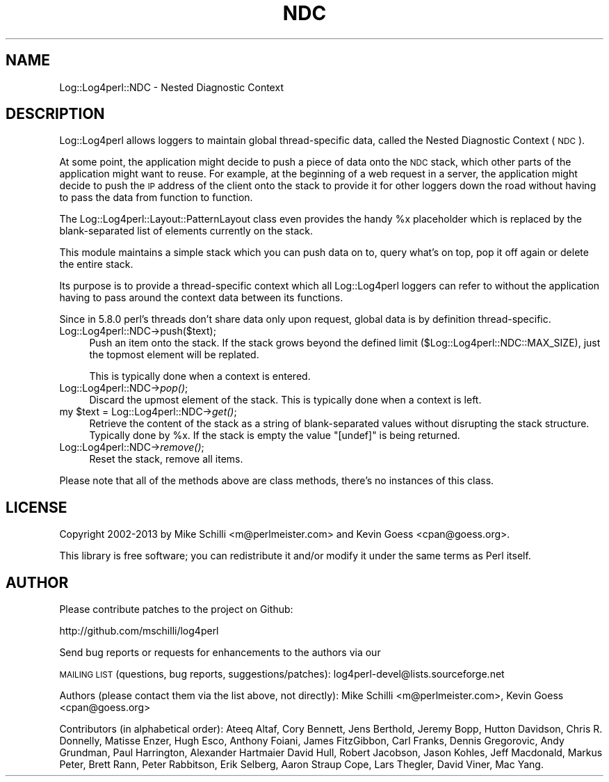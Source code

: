 .\" Automatically generated by Pod::Man 2.22 (Pod::Simple 3.07)
.\"
.\" Standard preamble:
.\" ========================================================================
.de Sp \" Vertical space (when we can't use .PP)
.if t .sp .5v
.if n .sp
..
.de Vb \" Begin verbatim text
.ft CW
.nf
.ne \\$1
..
.de Ve \" End verbatim text
.ft R
.fi
..
.\" Set up some character translations and predefined strings.  \*(-- will
.\" give an unbreakable dash, \*(PI will give pi, \*(L" will give a left
.\" double quote, and \*(R" will give a right double quote.  \*(C+ will
.\" give a nicer C++.  Capital omega is used to do unbreakable dashes and
.\" therefore won't be available.  \*(C` and \*(C' expand to `' in nroff,
.\" nothing in troff, for use with C<>.
.tr \(*W-
.ds C+ C\v'-.1v'\h'-1p'\s-2+\h'-1p'+\s0\v'.1v'\h'-1p'
.ie n \{\
.    ds -- \(*W-
.    ds PI pi
.    if (\n(.H=4u)&(1m=24u) .ds -- \(*W\h'-12u'\(*W\h'-12u'-\" diablo 10 pitch
.    if (\n(.H=4u)&(1m=20u) .ds -- \(*W\h'-12u'\(*W\h'-8u'-\"  diablo 12 pitch
.    ds L" ""
.    ds R" ""
.    ds C` ""
.    ds C' ""
'br\}
.el\{\
.    ds -- \|\(em\|
.    ds PI \(*p
.    ds L" ``
.    ds R" ''
'br\}
.\"
.\" Escape single quotes in literal strings from groff's Unicode transform.
.ie \n(.g .ds Aq \(aq
.el       .ds Aq '
.\"
.\" If the F register is turned on, we'll generate index entries on stderr for
.\" titles (.TH), headers (.SH), subsections (.SS), items (.Ip), and index
.\" entries marked with X<> in POD.  Of course, you'll have to process the
.\" output yourself in some meaningful fashion.
.ie \nF \{\
.    de IX
.    tm Index:\\$1\t\\n%\t"\\$2"
..
.    nr % 0
.    rr F
.\}
.el \{\
.    de IX
..
.\}
.\" ========================================================================
.\"
.IX Title "NDC 3"
.TH NDC 3 "2015-04-18" "perl v5.10.1" "User Contributed Perl Documentation"
.\" For nroff, turn off justification.  Always turn off hyphenation; it makes
.\" way too many mistakes in technical documents.
.if n .ad l
.nh
.SH "NAME"
Log::Log4perl::NDC \- Nested Diagnostic Context
.SH "DESCRIPTION"
.IX Header "DESCRIPTION"
Log::Log4perl allows loggers to maintain global thread-specific data, 
called the Nested Diagnostic Context (\s-1NDC\s0).
.PP
At some point, the application might decide to push a piece of
data onto the \s-1NDC\s0 stack, which other parts of the application might 
want to reuse. For example, at the beginning of a web request in a server,
the application might decide to push the \s-1IP\s0 address of the client
onto the stack to provide it for other loggers down the road without
having to pass the data from function to function.
.PP
The Log::Log4perl::Layout::PatternLayout class even provides the handy
\&\f(CW%x\fR placeholder which is replaced by the blank-separated list
of elements currently on the stack.
.PP
This module maintains a simple stack which you can push data on to, query
what's on top, pop it off again or delete the entire stack.
.PP
Its purpose is to provide a thread-specific context which all 
Log::Log4perl loggers can refer to without the application having to
pass around the context data between its functions.
.PP
Since in 5.8.0 perl's threads don't share data only upon request,
global data is by definition thread-specific.
.IP "Log::Log4perl::NDC\->push($text);" 4
.IX Item "Log::Log4perl::NDC->push($text);"
Push an item onto the stack. If the stack grows beyond the defined
limit (\f(CW$Log::Log4perl::NDC::MAX_SIZE\fR), just the topmost element
will be replated.
.Sp
This is typically done when a context is entered.
.IP "Log::Log4perl::NDC\->\fIpop()\fR;" 4
.IX Item "Log::Log4perl::NDC->pop();"
Discard the upmost element of the stack. This is typically done when
a context is left.
.ie n .IP "my $text = Log::Log4perl::NDC\->\fIget()\fR;" 4
.el .IP "my \f(CW$text\fR = Log::Log4perl::NDC\->\fIget()\fR;" 4
.IX Item "my $text = Log::Log4perl::NDC->get();"
Retrieve the content of the stack as a string of blank-separated values
without disrupting the stack structure. Typically done by \f(CW%x\fR.
If the stack is empty the value \f(CW"[undef]"\fR is being returned.
.IP "Log::Log4perl::NDC\->\fIremove()\fR;" 4
.IX Item "Log::Log4perl::NDC->remove();"
Reset the stack, remove all items.
.PP
Please note that all of the methods above are class methods, there's no
instances of this class.
.SH "LICENSE"
.IX Header "LICENSE"
Copyright 2002\-2013 by Mike Schilli <m@perlmeister.com> 
and Kevin Goess <cpan@goess.org>.
.PP
This library is free software; you can redistribute it and/or modify
it under the same terms as Perl itself.
.SH "AUTHOR"
.IX Header "AUTHOR"
Please contribute patches to the project on Github:
.PP
.Vb 1
\&    http://github.com/mschilli/log4perl
.Ve
.PP
Send bug reports or requests for enhancements to the authors via our
.PP
\&\s-1MAILING\s0 \s-1LIST\s0 (questions, bug reports, suggestions/patches): 
log4perl\-devel@lists.sourceforge.net
.PP
Authors (please contact them via the list above, not directly):
Mike Schilli <m@perlmeister.com>,
Kevin Goess <cpan@goess.org>
.PP
Contributors (in alphabetical order):
Ateeq Altaf, Cory Bennett, Jens Berthold, Jeremy Bopp, Hutton
Davidson, Chris R. Donnelly, Matisse Enzer, Hugh Esco, Anthony
Foiani, James FitzGibbon, Carl Franks, Dennis Gregorovic, Andy
Grundman, Paul Harrington, Alexander Hartmaier  David Hull, 
Robert Jacobson, Jason Kohles, Jeff Macdonald, Markus Peter, 
Brett Rann, Peter Rabbitson, Erik Selberg, Aaron Straup Cope, 
Lars Thegler, David Viner, Mac Yang.
